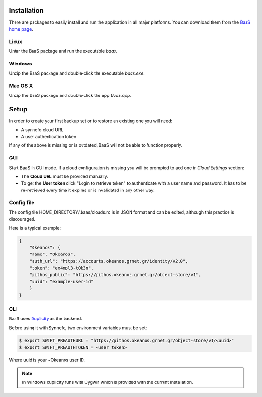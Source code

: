 .. _installation:

Installation
============

There are packages to easily install and run the application in all
major platforms. You can download them from the `BaaS home page`_.

Linux
-----

Untar the BaaS package and run the executable `baas`.


Windows
-------

Unzip the BaaS package and double-click the executable `baas.exe`.

Mac OS X
--------

Unzip the BaaS package and double-click the app `Baas.app`.

.. _setup:

Setup
=====

In order to create your first backup set or to restore
an existing one you will need:

* A synnefo cloud URL
* A user authentication token

If any of the above is missing or is outdated, BaaS will not be able to
function properly.


GUI
---

Start BaaS in GUI mode. If a cloud configuration is missing you will be prompted
to add one in `Cloud Settings` section:

* The **Cloud URL** must be provided manually.
* To get the **User token** click "Login to retrieve token" to authenticate
  with a user name and password. It has to be re-retrieved every time it
  expires or is invalidated in any other way.

Config file
-----------

The config file HOME_DIRECTORY/.baas/clouds.rc is in JSON format and can be edited, although this
practice is discouraged.

Here is a typical example:

.. code-block:: console

    {
        "Okeanos": {
        "name": "Okeanos",
        "auth_url": "https://accounts.okeanos.grnet.gr/identity/v2.0",
        "token": "ex4mpl3-t0k3n",
        "pithos_public": "https://pithos.okeanos.grnet.gr/object-store/v1",
        "uuid": "example-user-id"
        }
    }

CLI
---

BaaS uses `Duplicity`_ as the backend.

Before using it with Synnefo, two environment variables must be set:

.. code-block:: console

    $ export SWIFT_PREAUTHURL = "https://pithos.okeanos.grnet.gr/object-store/v1/<uuid>"
    $ export SWIFT_PREAUTHTOKEN = <user token>

Where uuid is your ~Okeanos user ID.

.. note:: In Windows duplicity runs with Cygwin which is provided with the current installation.

.. External links

.. _BaaS home page: https://www.synnefo.org/baas/
.. _Duplicity: http://duplicity.nongnu.org
